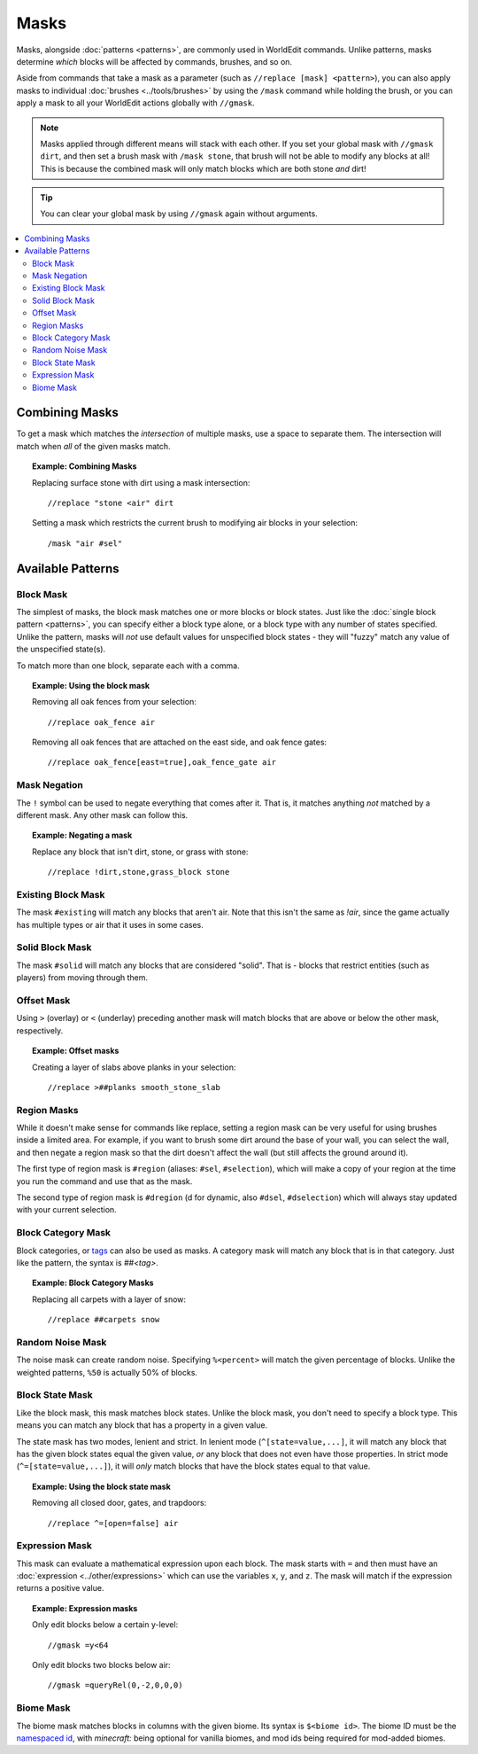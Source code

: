 Masks
=====

Masks, alongside :doc:`patterns <patterns>`, are commonly used in WorldEdit commands. Unlike patterns, masks determine *which* blocks will be affected by commands, brushes, and so on.

Aside from commands that take a mask as a parameter (such as ``//replace [mask] <pattern>``), you can also apply masks to individual :doc:`brushes <../tools/brushes>` by using the ``/mask`` command while holding the brush, or you can apply a mask to all your WorldEdit actions globally with ``//gmask``.

.. note:: Masks applied through different means will stack with each other. If you set your global mask with ``//gmask dirt``, and then set a brush mask with ``/mask stone``, that brush will not be able to modify any blocks at all! This is because the combined mask will only match blocks which are both stone *and* dirt!

.. tip:: You can clear your global mask by using ``//gmask`` again without arguments.

.. contents::
    :local:
    :backlinks: none

Combining Masks
~~~~~~~~~~~~~~~

To get a mask which matches the *intersection* of multiple masks, use a space to separate them. The intersection will match when *all* of the given masks match.

.. topic:: Example: Combining Masks

    Replacing surface stone with dirt using a mask intersection::

        //replace "stone <air" dirt

    Setting a mask which restricts the current brush to modifying air blocks in your selection::

        /mask "air #sel"

Available Patterns
~~~~~~~~~~~~~~~~~~

Block Mask
----------

The simplest of masks, the block mask matches one or more blocks or block states. Just like the :doc:`single block pattern <patterns>`, you can specify either a block type alone, or a block type with any number of states specified. Unlike the pattern, masks will *not* use default values for unspecified block states - they will "fuzzy" match any value of the unspecified state(s).

To match more than one block, separate each with a comma.

.. topic:: Example: Using the block mask

    Removing all oak fences from your selection::

        //replace oak_fence air

    Removing all oak fences that are attached on the east side, and oak fence gates::

        //replace oak_fence[east=true],oak_fence_gate air

Mask Negation
-------------

The ``!`` symbol can be used to negate everything that comes after it. That is, it matches anything *not* matched by a different mask. Any other mask can follow this.

.. topic:: Example: Negating a mask

    Replace any block that isn't dirt, stone, or grass with stone::

        //replace !dirt,stone,grass_block stone

Existing Block Mask
-------------------

The mask ``#existing`` will match any blocks that aren't air. Note that this isn't the same as `!air`, since the game actually has multiple types or air that it uses in some cases.

Solid Block Mask
----------------

The mask ``#solid`` will match any blocks that are considered "solid". That is - blocks that restrict entities (such as players) from moving through them.

Offset Mask
-----------

Using ``>`` (overlay) or ``<`` (underlay) preceding another mask will match blocks that are above or below the other mask, respectively.

.. topic:: Example: Offset masks

    Creating a layer of slabs above planks in your selection::

        //replace >##planks smooth_stone_slab

Region Masks
------------

While it doesn't make sense for commands like replace, setting a region mask can be very useful for using brushes inside a limited area. For example, if you want to brush some dirt around the base of your wall, you can select the wall, and then negate a region mask so that the dirt doesn't affect the wall (but still affects the ground around it).

The first type of region mask is ``#region`` (aliases: ``#sel``, ``#selection``), which will make a copy of your region at the time you run the command and use that as the mask.

The second type of region mask is ``#dregion`` (d for dynamic, also ``#dsel``, ``#dselection``) which will always stay updated with your current selection.

Block Category Mask
-------------------

Block categories, or `tags <https://minecraft.gamepedia.com/Tag>`_ can also be used as masks. A category mask will match any block that is in that category. Just like the pattern, the syntax is `##<tag>`.

.. topic:: Example: Block Category Masks

   Replacing all carpets with a layer of snow::

       //replace ##carpets snow

Random Noise Mask
-----------------

The noise mask can create random noise. Specifying ``%<percent>`` will match the given percentage of blocks. Unlike the weighted patterns, ``%50`` is actually 50% of blocks.

Block State Mask
----------------

Like the block mask, this mask matches block states. Unlike the block mask, you don't need to specify a block type. This means you can match any block that has a property in a given value.

The state mask has two modes, lenient and strict. In lenient mode (``^[state=value,...]``, it will match any block that has the given block states equal the given value, *or* any block that does not even have those properties. In strict mode (``^=[state=value,...]``), it will *only* match blocks that have the block states equal to that value.

.. topic:: Example: Using the block state mask

    Removing all closed door, gates, and trapdoors::

        //replace ^=[open=false] air

Expression Mask
---------------

This mask can evaluate a mathematical expression upon each block. The mask starts with ``=`` and then must have an :doc:`expression <../other/expressions>` which can use the variables ``x``, ``y``, and ``z``. The mask will match if the expression returns a positive value.

.. topic:: Example: Expression masks

    Only edit blocks below a certain y-level::

        //gmask =y<64

    Only edit blocks two blocks below air::

        //gmask =queryRel(0,-2,0,0,0)

Biome Mask
----------

The biome mask matches blocks in columns with the given biome. Its syntax is ``$<biome id>``. The biome ID must be the `namespaced id <https://minecraft.gamepedia.com/Java_Edition_data_values#Biomes>`_, with `minecraft:` being optional for vanilla biomes, and mod ids being required for mod-added biomes.
